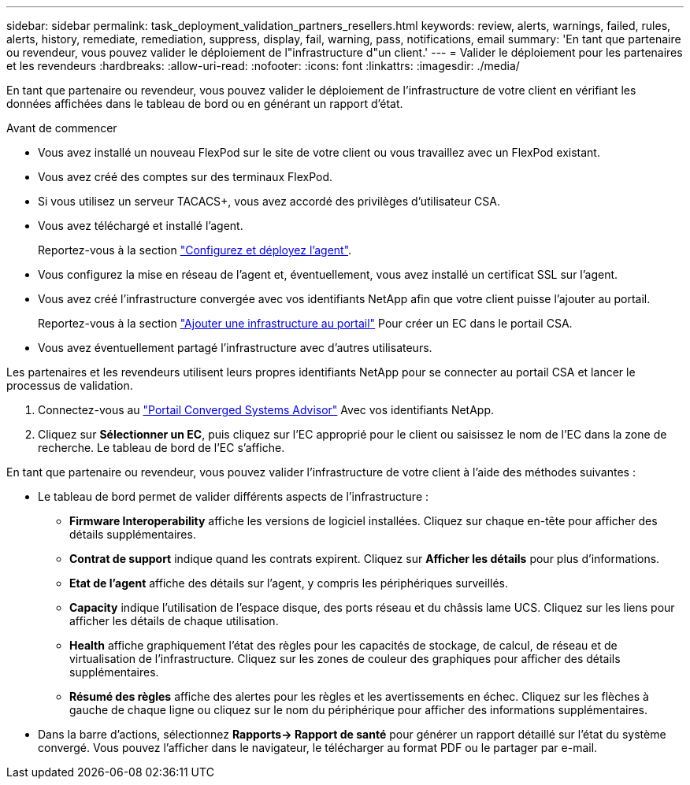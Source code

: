 ---
sidebar: sidebar 
permalink: task_deployment_validation_partners_resellers.html 
keywords: review, alerts, warnings, failed, rules, alerts, history, remediate, remediation, suppress, display, fail, warning, pass, notifications, email 
summary: 'En tant que partenaire ou revendeur, vous pouvez valider le déploiement de l"infrastructure d"un client.' 
---
= Valider le déploiement pour les partenaires et les revendeurs
:hardbreaks:
:allow-uri-read: 
:nofooter: 
:icons: font
:linkattrs: 
:imagesdir: ./media/


[role="lead"]
En tant que partenaire ou revendeur, vous pouvez valider le déploiement de l'infrastructure de votre client en vérifiant les données affichées dans le tableau de bord ou en générant un rapport d'état.

.Avant de commencer
* Vous avez installé un nouveau FlexPod sur le site de votre client ou vous travaillez avec un FlexPod existant.
* Vous avez créé des comptes sur des terminaux FlexPod.
* Si vous utilisez un serveur TACACS+, vous avez accordé des privilèges d'utilisateur CSA.
* Vous avez téléchargé et installé l'agent.
+
Reportez-vous à la section link:task_setup_deploy_agent.html["Configurez et déployez l'agent"].

* Vous configurez la mise en réseau de l'agent et, éventuellement, vous avez installé un certificat SSL sur l'agent.
* Vous avez créé l'infrastructure convergée avec vos identifiants NetApp afin que votre client puisse l'ajouter au portail.
+
Reportez-vous à la section link:task_add_infrastructure["Ajouter une infrastructure au portail"] Pour créer un EC dans le portail CSA.

* Vous avez éventuellement partagé l'infrastructure avec d'autres utilisateurs.


Les partenaires et les revendeurs utilisent leurs propres identifiants NetApp pour se connecter au portail CSA et lancer le processus de validation.

. Connectez-vous au https://csa.netapp.com/["Portail Converged Systems Advisor"^] Avec vos identifiants NetApp.
. Cliquez sur *Sélectionner un EC*, puis cliquez sur l'EC approprié pour le client ou saisissez le nom de l'EC dans la zone de recherche. Le tableau de bord de l'EC s'affiche.


En tant que partenaire ou revendeur, vous pouvez valider l'infrastructure de votre client à l'aide des méthodes suivantes :

* Le tableau de bord permet de valider différents aspects de l'infrastructure :
+
** *Firmware Interoperability* affiche les versions de logiciel installées. Cliquez sur chaque en-tête pour afficher des détails supplémentaires.
** *Contrat de support* indique quand les contrats expirent. Cliquez sur *Afficher les détails* pour plus d'informations.
** *Etat de l'agent* affiche des détails sur l'agent, y compris les périphériques surveillés.
** *Capacity* indique l'utilisation de l'espace disque, des ports réseau et du châssis lame UCS. Cliquez sur les liens pour afficher les détails de chaque utilisation.
** *Health* affiche graphiquement l'état des règles pour les capacités de stockage, de calcul, de réseau et de virtualisation de l'infrastructure. Cliquez sur les zones de couleur des graphiques pour afficher des détails supplémentaires.
** *Résumé des règles* affiche des alertes pour les règles et les avertissements en échec. Cliquez sur les flèches à gauche de chaque ligne ou cliquez sur le nom du périphérique pour afficher des informations supplémentaires.


* Dans la barre d'actions, sélectionnez *Rapports-> Rapport de santé* pour générer un rapport détaillé sur l'état du système convergé. Vous pouvez l'afficher dans le navigateur, le télécharger au format PDF ou le partager par e-mail.

